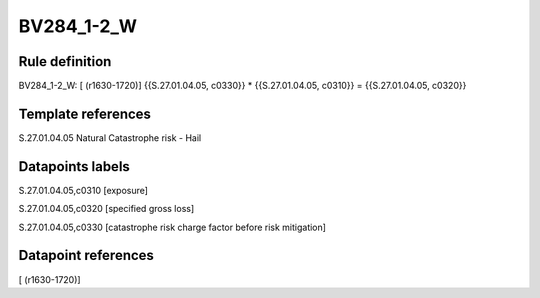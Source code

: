 ===========
BV284_1-2_W
===========

Rule definition
---------------

BV284_1-2_W: [ (r1630-1720)] {{S.27.01.04.05, c0330}} * {{S.27.01.04.05, c0310}} = {{S.27.01.04.05, c0320}}


Template references
-------------------

S.27.01.04.05 Natural Catastrophe risk - Hail


Datapoints labels
-----------------

S.27.01.04.05,c0310 [exposure]

S.27.01.04.05,c0320 [specified gross loss]

S.27.01.04.05,c0330 [catastrophe risk charge factor before risk mitigation]



Datapoint references
--------------------

[ (r1630-1720)]